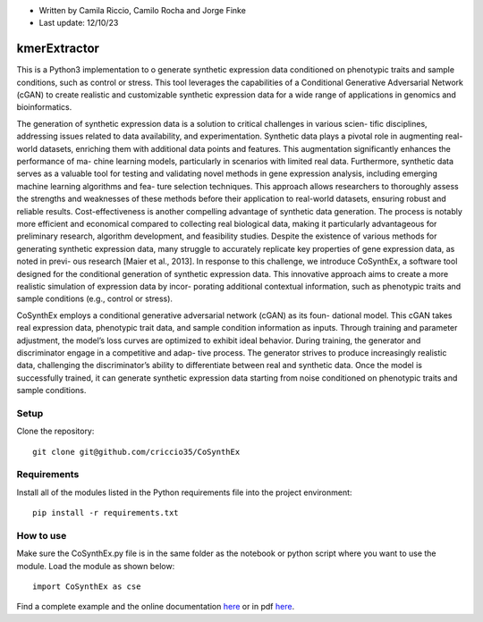 * Written by Camila Riccio, Camilo Rocha and Jorge Finke
* Last update: 12/10/23 

kmerExtractor
=============

This is a Python3 implementation to o generate synthetic expression data conditioned on phenotypic traits and sample conditions, such as control or stress.
This tool leverages the capabilities of a Conditional Generative Adversarial Network (cGAN)
to create realistic and customizable synthetic expression data for a wide range of applications
in genomics and bioinformatics.

The generation of synthetic expression data is a solution to critical challenges in various scien-
tific disciplines, addressing issues related to data availability, and experimentation. Synthetic
data plays a pivotal role in augmenting real-world datasets, enriching them with additional
data points and features. This augmentation significantly enhances the performance of ma-
chine learning models, particularly in scenarios with limited real data.
Furthermore, synthetic data serves as a valuable tool for testing and validating novel
methods in gene expression analysis, including emerging machine learning algorithms and fea-
ture selection techniques. This approach allows researchers to thoroughly assess the strengths
and weaknesses of these methods before their application to real-world datasets, ensuring
robust and reliable results.
Cost-effectiveness is another compelling advantage of synthetic data generation. The
process is notably more efficient and economical compared to collecting real biological data,
making it particularly advantageous for preliminary research, algorithm development, and
feasibility studies.
Despite the existence of various methods for generating synthetic expression data, many
struggle to accurately replicate key properties of gene expression data, as noted in previ-
ous research [Maier et al., 2013]. In response to this challenge, we introduce CoSynthEx,
a software tool designed for the conditional generation of synthetic expression data. This
innovative approach aims to create a more realistic simulation of expression data by incor-
porating additional contextual information, such as phenotypic traits and sample conditions
(e.g., control or stress).

CoSynthEx employs a conditional generative adversarial network (cGAN) as its foun-
dational model. This cGAN takes real expression data, phenotypic trait data, and sample
condition information as inputs. Through training and parameter adjustment, the model’s
loss curves are optimized to exhibit ideal behavior. 
During training, the generator and discriminator engage in a competitive and adap-
tive process. The generator strives to produce increasingly realistic data, challenging the
discriminator’s ability to differentiate between real and synthetic data. Once the model is
successfully trained, it can generate synthetic expression data starting from noise conditioned
on phenotypic traits and sample conditions.


Setup
------
Clone the repository::

  git clone git@github.com/criccio35/CoSynthEx


Requirements
------------
Install all of the modules listed in the Python requirements file into the project environment::

  pip install -r requirements.txt

How to use
----------

Make sure the CoSynthEx.py file is in the same folder
as the notebook or python script where you want to use the module.
Load the module as shown below::

  import CoSynthEx as cse

Find a complete example and the online documentation `here <https://criccio35.github.io/kmerExtractor/>`_
or in pdf `here <docs/cosynthex.pdf>`_.



